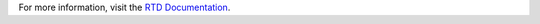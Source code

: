 For more information, visit the `RTD Documentation <https://juleryk-zse-4tr-ek-rtd.readthedocs.io/en/latest/>`_.
